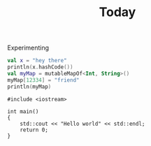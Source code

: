 #+title: Today

Experimenting

#+begin_src kotlin :results output
val x = "hey there"
println(x.hashCode())
val myMap = mutableMapOf<Int, String>()
myMap[12334] = "friend"
println(myMap)
#+end_src

#+RESULTS:
#+begin_example
1973704800
{12334=friend}
res9: kotlin.String = >>>
#+end_example


#+BEGIN_SRC C++ :exports both
#include <iostream>

int main()
{
    std::cout << "Hello world" << std::endl;
    return 0;
}
#+END_SRC

#+RESULTS:
#+begin_example
Hello world
#+end_example
